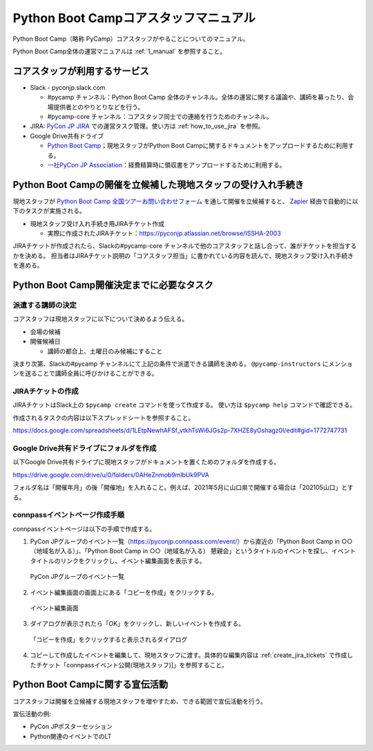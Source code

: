 .. _2_corestaff_manual:

######################################
Python Boot Campコアスタッフマニュアル
######################################

Python Boot Camp（略称 PyCamp）コアスタッフがやることについてのマニュアル。

Python Boot Camp全体の運営マニュアルは :ref:`1_manual` を参照すること。

コアスタッフが利用するサービス
==============================

* Slack - pyconjp.slack.com

  * #pycamp チャンネル：Python Boot Camp 全体のチャンネル。全体の運営に関する議論や、講師を募ったり、会場提供者とのやりとりなどを行う。
  * #pycamp-core チャンネル：コアスタッフ同士での連絡を行うためのチャンネル。
* JIRA: `PyCon JP JIRA <http://pyconjp.atlassian.net>`_ での運営タスク管理。使い方は :ref:`how_to_use_jira` を参照。
* Google Drive共有ドライブ

  * `Python Boot Camp <https://drive.google.com/drive/u/0/folders/0AHeZnmob9mlbUk9PVA>`_；現地スタッフがPython Boot Campに関するドキュメントをアップロードするために利用する。
  * `一社PyCon JP Association <https://drive.google.com/drive/u/0/folders/0AKLhHa9lUV2NUk9PVA>`_：経費精算時に領収書をアップロードするために利用する。

Python Boot Campの開催を立候補した現地スタッフの受け入れ手続き
==============================================================

現地スタッフが `Python Boot Camp 全国ツアーお問い合わせフォーム <https://docs.google.com/forms/d/e/1FAIpQLSedZskvqmwH_cvwOZecI10PA3KX5d-Ui-74aZro_cvCcTZLMw/viewform>`_ を通して開催を立候補すると、 `Zapier <https://zapier.com/>`_ 経由で自動的に以下のタスクが実施される。

* 現地スタッフ受け入れ手続き用JIRAチケット作成

  * 実際に作成されたJIRAチケット：https://pyconjp.atlassian.net/browse/ISSHA-2003

JIRAチケットが作成されたら、Slackの#pycamp-core チャンネルで他のコアスタッフと話し合って、誰がチケットを担当するかを決める。
担当者はJIRAチケット説明の「コアスタッフ担当」に書かれている内容を読んで、現地スタッフ受け入れ手続きを進める。

Python Boot Camp開催決定までに必要なタスク
==========================================

派遣する講師の決定
------------------

コアスタッフは現地スタッフに以下について決めるよう伝える。

* 会場の候補
* 開催候補日

  * 講師の都合上、土曜日のみ候補にすること

決まり次第、Slackの#pycamp チャンネルにて上記の条件で派遣できる講師を決める。 ``@pycamp-instructors`` にメンションを送ることで講師全員に呼びかけることができる。

.. _create_jira_tickets:

JIRAチケットの作成
------------------

JIRAチケットはSlack上の ``$pycamp create`` コマンドを使って作成する。
使い方は ``$pycamp help`` コマンドで確認できる。

作成されるタスクの内容は以下スプレッドシートを参照すること。

https://docs.google.com/spreadsheets/d/1LEtpNewhAFSf_vtkhTsWi6JGs2p-7XHZE8yOshagz0I/edit#gid=1772747731

Google Drive共有ドライブにフォルダを作成
----------------------------------------

以下Google Drive共有ドライブに現地スタッフがドキュメントを置くためのフォルダを作成する。

https://drive.google.com/drive/u/0/folders/0AHeZnmob9mlbUk9PVA

フォルダ名は「開催年月」の後「開催地」を入れること。例えば、2021年5月に山口県で開催する場合は「202105山口」とする。

connpassイベントページ作成手順
------------------------------

connpassイベントページは以下の手順で作成する。

1. PyCon JPグループのイベント一覧（https://pyconjp.connpass.com/event/）から直近の「Python Boot Camp in ○○（地域名が入る）」、「Python Boot Camp in ○○（地域名が入る） 懇親会」というタイトルのイベントを探し、イベントタイトルのリンクをクリックし、イベント編集画面を表示する。

.. figure:: images/connpass-pyconjp-group-event-page.png
   :width: 400

   PyCon JPグループのイベント一覧

2. イベント編集画面の画面上にある「コピーを作成」をクリックする。

.. figure:: images/connpass-edit-event-page.png
   :width: 400

   イベント編集画面

3. ダイアログが表示されたら「OK」をクリックし、新しいイベントを作成する。

.. figure:: images/connpass-confirm-copy-event.png
   :width: 400

   「コピーを作成」をクリックすると表示されるダイアログ

4. コピーして作成したイベントを編集して、現地スタッフに渡す。具体的な編集内容は :ref:`create_jira_tickets` で作成したチケット「connpassイベント公開(現地スタッフ)]」を参照すること。

Python Boot Campに関する宣伝活動
================================

コアスタッフは開催を立候補する現地スタッフを増やすため、できる範囲で宣伝活動を行う。

宣伝活動の例:

* PyCon JPポスターセッション
* Python関連のイベントでのLT
